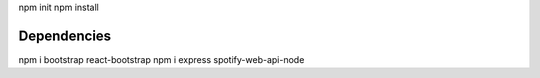 npm init
npm install


#############
Dependencies
#############
npm i bootstrap react-bootstrap
npm i express spotify-web-api-node
